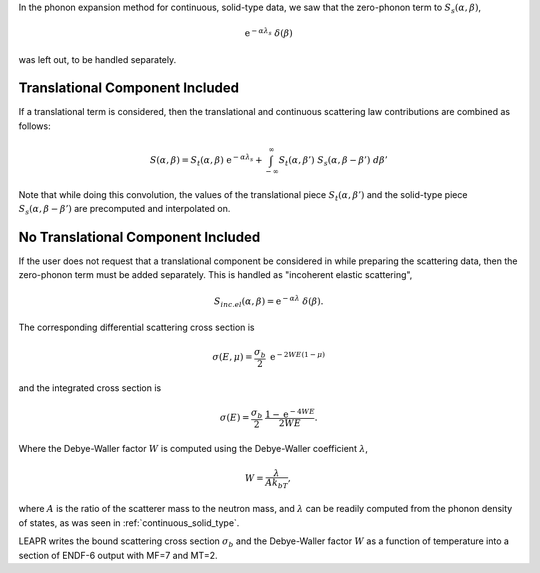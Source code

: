 
..
  COMMENT: .. contents:: Table of Contents


In the phonon expansion method for continuous, solid-type data, we saw that the zero-phonon term to :math:`S_s(\alpha,\beta)`,

.. math::
  \mathrm{e}^{-\alpha\lambda_s}~\delta(\beta)

was left out, to be handled separately. 


Translational Component Included 
----------------------------------

If a translational term is considered, then the translational and continuous scattering law contributions are combined as follows:

.. math::
  S(\alpha,\beta) = S_t(\alpha,\beta)~\mathrm{e}^{-\alpha\lambda_s} + \int_{-\infty}^\infty S_t(\alpha,\beta')~S_s(\alpha,\beta-\beta')~d\beta'

Note that while doing this convolution, the values of the translational piece :math:`S_t(\alpha,\beta')` and the solid-type piece :math:`S_s(\alpha,\beta-\beta')` are precomputed and interpolated on.



No Translational Component Included 
---------------------------------------

If the user does not request that a translational component be considered in while preparing the scattering data, then the zero-phonon term must be added separately. This is handled as "incoherent elastic scattering",

.. math::
 S_{inc.el}(\alpha,\beta)=\mathrm{e}^{-\alpha\lambda}~\delta(\beta).

The corresponding differential scattering cross section is 

.. math::
  \sigma(E,\mu)=\frac{\sigma_b}{2}~\mathrm{e}^{-2WE(1-\mu)}

and the integrated cross section is 

.. math::
  \sigma(E) = \frac{\sigma_b}{2}~\frac{1-\mathrm{e}^{-4WE}}{2WE}.

Where the Debye-Waller factor :math:`W` is computed using the Debye-Waller coefficient :math:`\lambda`,

.. math::
  W=\frac{\lambda}{Ak_bT},

where :math:`A` is the ratio of the scatterer mass to the neutron mass, and :math:`\lambda` can be readily computed from the phonon density of states, as was seen in :ref:`continuous_solid_type`.


LEAPR writes the bound scattering cross section :math:`\sigma_b` and the Debye-Waller factor :math:`W` as a function of temperature into a section of ENDF-6 output with MF=7 and MT=2.


.. This is done by adding in triangular peaks with the proper areas and with their apexes at the :math:`\beta` value closest to the :math:`\beta_k

